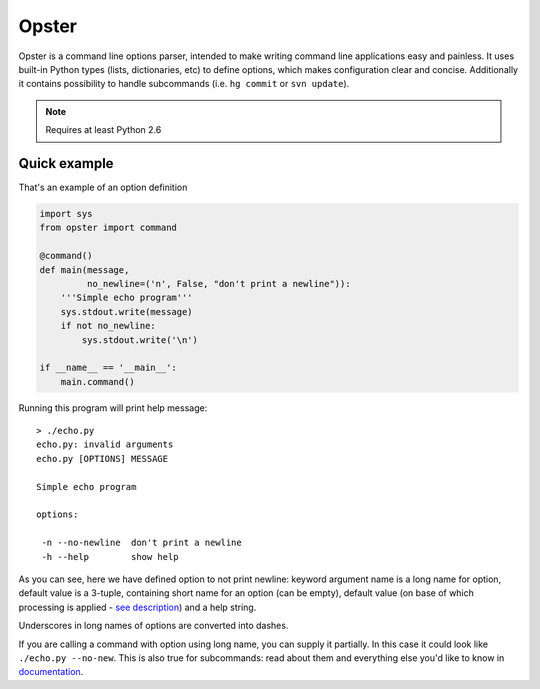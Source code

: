 .. -*- mode: rst -*-

========
 Opster
========

Opster is a command line options parser, intended to make writing command line
applications easy and painless. It uses built-in Python types (lists,
dictionaries, etc) to define options, which makes configuration clear and
concise. Additionally it contains possibility to handle subcommands (i.e.
``hg commit`` or ``svn update``).

.. note:: Requires at least Python 2.6

.. image:: https://secure.travis-ci.org/piranha/opster.png


Quick example
-------------

That's an example of an option definition

.. code:: python

  import sys
  from opster import command

  @command()
  def main(message,
           no_newline=('n', False, "don't print a newline")):
      '''Simple echo program'''
      sys.stdout.write(message)
      if not no_newline:
          sys.stdout.write('\n')

  if __name__ == '__main__':
      main.command()

Running this program will print help message::

  > ./echo.py
  echo.py: invalid arguments
  echo.py [OPTIONS] MESSAGE

  Simple echo program

  options:

   -n --no-newline  don't print a newline
   -h --help        show help

As you can see, here we have defined option to not print newline: keyword
argument name is a long name for option, default value is a 3-tuple, containing
short name for an option (can be empty), default value (on base of which
processing is applied - `see description`_) and a help string.

Underscores in long names of options are converted into dashes.

If you are calling a command with option using long name, you can supply it
partially. In this case it could look like ``./echo.py --no-new``. This is also
true for subcommands: read about them and everything else you'd like to know in
`documentation`_.

.. _documentation: http://opster.readthedocs.org/en/latest/
.. _see description: http://opster.readthedocs.org/en/latest/overview.html#options-processing
